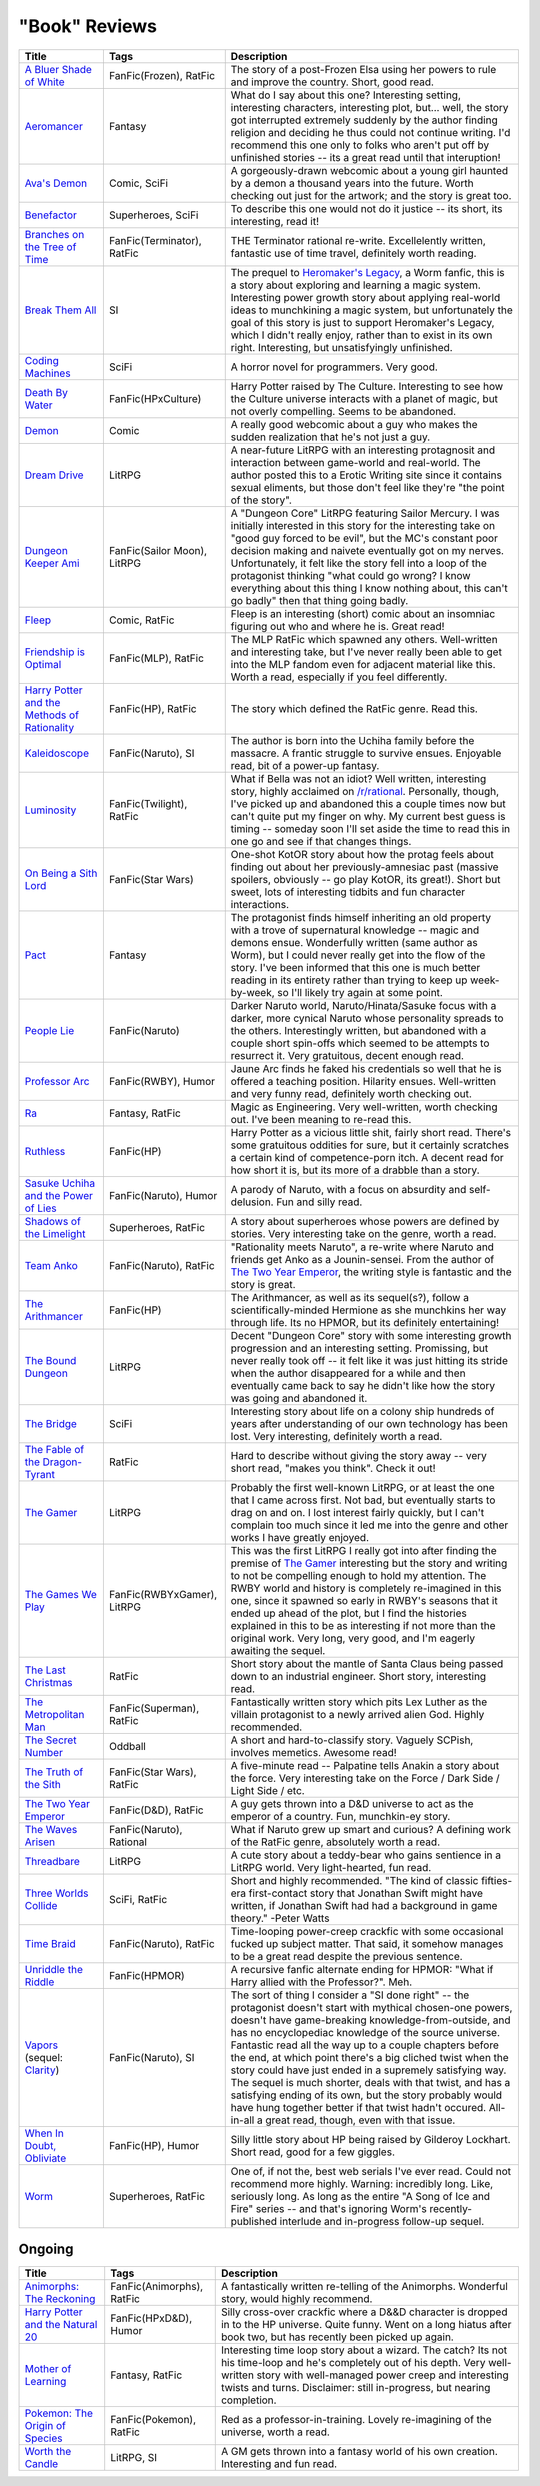 "Book" Reviews
==============

==============================================  ======================================  ===========
Title                                           Tags                                    Description
==============================================  ======================================  ===========
`A Bluer Shade of White`_                       FanFic(Frozen), RatFic                  The story of a post-Frozen Elsa using her powers to rule and improve the country. Short, good read.
`Aeromancer`_                                   Fantasy                                 What do I say about this one? Interesting setting, interesting characters, interesting plot, but... well, the story got interrupted extremely suddenly by the author finding religion and deciding he thus could not continue writing. I'd recommend this one only to folks who aren't put off by unfinished stories -- its a great read until that interuption!
`Ava's Demon`_                                  Comic, SciFi                            A gorgeously-drawn webcomic about a young girl haunted by a demon a thousand years into the future. Worth checking out just for the artwork; and the story is great too.
`Benefactor`_                                   Superheroes, SciFi                      To describe this one would not do it justice -- its short, its interesting, read it!
`Branches on the Tree of Time`_                 FanFic(Terminator), RatFic              THE Terminator rational re-write. Excellelently written, fantastic use of time travel, definitely worth reading.
`Break Them All`_                               SI                                      The prequel to `Heromaker\'s Legacy`_, a Worm fanfic, this is a story about exploring and learning a magic system. Interesting power growth story about applying real-world ideas to munchkining a magic system, but unfortunately the goal of this story is just to support Heromaker's Legacy, which I didn't really enjoy, rather than to exist in its own right. Interesting, but unsatisfyingly unfinished.
`Coding Machines`_                              SciFi                                   A horror novel for programmers. Very good.
`Death By Water`_                               FanFic(HPxCulture)                      Harry Potter raised by The Culture. Interesting to see how the Culture universe interacts with a planet of magic, but not overly compelling. Seems to be abandoned.
`Demon`_                                        Comic                                   A really good webcomic about a guy who makes the sudden realization that he's not just a guy.
`Dream Drive`_                                  LitRPG                                  A near-future LitRPG with an interesting protagnosit and interaction between game-world and real-world. The author posted this to a Erotic Writing site since it contains sexual eliments, but those don't feel like they're "the point of the story".
`Dungeon Keeper Ami`_                           FanFic(Sailor Moon), LitRPG             A "Dungeon Core" LitRPG featuring Sailor Mercury. I was initially interested in this story for the interesting take on "good guy forced to be evil", but the MC's constant poor decision making and naivete eventually got on my nerves. Unfortunately, it felt like the story fell into a loop of the protagonist thinking "what could go wrong? I know everything about this thing I know nothing about, this can't go badly" then that thing going badly.
`Fleep`_                                        Comic, RatFic                           Fleep is an interesting (short) comic about an insomniac figuring out who and where he is. Great read!
`Friendship is Optimal`_                        FanFic(MLP), RatFic                     The MLP RatFic which spawned any others. Well-written and interesting take, but I've never really been able to get into the MLP fandom even for adjacent material like this. Worth a read, especially if you feel differently.
`Harry Potter and the Methods of Rationality`_  FanFic(HP), RatFic                      The story which defined the RatFic genre. Read this.
`Kaleidoscope`_                                 FanFic(Naruto), SI                      The author is born into the Uchiha family before the massacre. A frantic struggle to survive ensues. Enjoyable read, bit of a power-up fantasy.
`Luminosity`_                                   FanFic(Twilight), RatFic                What if Bella was not an idiot? Well written, interesting story, highly acclaimed on `/r/rational`_. Personally, though, I've picked up and abandoned this a couple times now but can't quite put my finger on why. My current best guess is timing -- someday soon I'll set aside the time to read this in one go and see if that changes things.
`On Being a Sith Lord`_                         FanFic(Star Wars)                       One-shot KotOR story about how the protag feels about finding out about her previously-amnesiac past (massive spoilers, obviously -- go play KotOR, its great!). Short but sweet, lots of interesting tidbits and fun character interactions.
`Pact`_                                         Fantasy                                 The protagonist finds himself inheriting an old property with a trove of supernatural knowledge -- magic and demons ensue. Wonderfully written (same author as Worm), but I could never really get into the flow of the story. I've been informed that this one is much better reading in its entirety rather than trying to keep up week-by-week, so I'll likely try again at some point.
`People Lie`_                                   FanFic(Naruto)                          Darker Naruto world, Naruto/Hinata/Sasuke focus with a darker, more cynical Naruto whose personality spreads to the others. Interestingly written, but abandoned with a couple short spin-offs which seemed to be attempts to resurrect it. Very gratuitous, decent enough read.
`Professor Arc`_                                FanFic(RWBY), Humor                     Jaune Arc finds he faked his credentials so well that he is offered a teaching position. Hilarity ensues. Well-written and very funny read, definitely worth checking out.
`Ra`_                                           Fantasy, RatFic                         Magic as Engineering. Very well-written, worth checking out. I've been meaning to re-read this.
`Ruthless`_                                     FanFic(HP)                              Harry Potter as a vicious little shit, fairly short read. There's some gratuitous oddities for sure, but it certainly scratches a certain kind of competence-porn itch. A decent read for how short it is, but its more of a drabble than a story.
`Sasuke Uchiha and the Power of Lies`_          FanFic(Naruto), Humor                   A parody of Naruto, with a focus on absurdity and self-delusion. Fun and silly read.
`Shadows of the Limelight`_                     Superheroes, RatFic                     A story about superheroes whose powers are defined by stories. Very interesting take on the genre, worth a read.
`Team Anko`_                                    FanFic(Naruto), RatFic                  "Rationality meets Naruto", a re-write where Naruto and friends get Anko as a Jounin-sensei. From the author of `The Two Year Emperor`_, the writing style is fantastic and the story is great.
`The Arithmancer`_                              FanFic(HP)                              The Arithmancer, as well as its sequel(s?), follow a scientifically-minded Hermione as she munchkins her way through life. Its no HPMOR, but its definitely entertaining!
`The Bound Dungeon`_                            LitRPG                                  Decent "Dungeon Core" story with some interesting growth progression and an interesting setting. Promissing, but never really took off -- it felt like it was just hitting its stride when the author disappeared for a while and then eventually came back to say he didn't like how the story was going and abandoned it.
`The Bridge`_                                   SciFi                                   Interesting story about life on a colony ship hundreds of years after understanding of our own technology has been lost. Very interesting, definitely worth a read.
`The Fable of the Dragon-Tyrant`_               RatFic                                  Hard to describe without giving the story away -- very short read, "makes you think". Check it out!
`The Gamer`_                                    LitRPG                                  Probably the first well-known LitRPG, or at least the one that I came across first. Not bad, but eventually starts to drag on and on. I lost interest fairly quickly, but I can't complain too much since it led me into the genre and other works I have greatly enjoyed.
`The Games We Play`_                            FanFic(RWBYxGamer), LitRPG              This was the first LitRPG I really got into after finding the premise of `The Gamer`_ interesting but the story and writing to not be compelling enough to hold my attention. The RWBY world and history is completely re-imagined in this one, since it spawned so early in RWBY's seasons that it ended up ahead of the plot, but I find the histories explained in this to be as interesting if not more than the original work. Very long, very good, and I'm eagerly awaiting the sequel.
`The Last Christmas`_                           RatFic                                  Short story about the mantle of Santa Claus being passed down to an industrial engineer. Short story, interesting read.
`The Metropolitan Man`_                         FanFic(Superman), RatFic                Fantastically written story which pits Lex Luther as the villain protagonist to a newly arrived alien God. Highly recommended.
`The Secret Number`_                            Oddball                                 A short and hard-to-classify story. Vaguely SCPish, involves memetics. Awesome read!
`The Truth of the Sith`_                        FanFic(Star Wars), RatFic               A five-minute read -- Palpatine tells Anakin a story about the force. Very interesting take on the Force / Dark Side / Light Side / etc.
`The Two Year Emperor`_                         FanFic(D&D), RatFic                     A guy gets thrown into a D&D universe to act as the emperor of a country. Fun, munchkin-ey story.
`The Waves Arisen`_                             FanFic(Naruto), Rational                What if Naruto grew up smart and curious? A defining work of the RatFic genre, absolutely worth a read.
`Threadbare`_                                   LitRPG                                  A cute story about a teddy-bear who gains sentience in a LitRPG world. Very light-hearted, fun read.
`Three Worlds Collide`_                         SciFi, RatFic                           Short and highly recommended. "The kind of classic fifties-era first-contact story that Jonathan Swift might have written, if Jonathan Swift had had a background in game theory." -Peter Watts
`Time Braid`_                                   FanFic(Naruto), RatFic                  Time-looping power-creep crackfic with some occasional fucked up subject matter. That said, it somehow manages to be a great read despite the previous sentence.
`Unriddle the Riddle`_                          FanFic(HPMOR)                           A recursive fanfic alternate ending for HPMOR: "What if Harry allied with the Professor?". Meh.
`Vapors`_ (sequel: `Clarity`_)                  FanFic(Naruto), SI                      The sort of thing I consider a "SI done right" -- the protagonist doesn't start with mythical chosen-one powers, doesn't have game-breaking knowledge-from-outside, and has no encyclopediac knowledge of the source universe. Fantastic read all the way up to a couple chapters before the end, at which point there's a big cliched twist when the story could have just ended in a supremely satisfying way. The sequel is much shorter, deals with that twist, and has a satisfying ending of its own, but the story probably would have hung together better if that twist hadn't occured. All-in-all a great read, though, even with that issue.
`When In Doubt, Obliviate`_                     FanFic(HP), Humor                       Silly little story about HP being raised by Gilderoy Lockhart. Short read, good for a few giggles.
`Worm`_                                         Superheroes, RatFic                     One of, if not the, best web serials I've ever read. Could not recommend more highly. Warning: incredibly long. Like, seriously long. As long as the entire "A Song of Ice and Fire" series -- and that's ignoring Worm's recently-published interlude and in-progress follow-up sequel.
==============================================  ======================================  ===========

Ongoing
-------

==============================================  ======================================  ===========
Title                                           Tags                                    Description
==============================================  ======================================  ===========
`Animorphs\: The Reckoning`_                    FanFic(Animorphs), RatFic               A fantastically written re-telling of the Animorphs. Wonderful story, would highly recommend.
`Harry Potter and the Natural 20`_              FanFic(HPxD&D), Humor                   Silly cross-over crackfic where a D&&D character is dropped in to the HP universe. Quite funny. Went on a long hiatus after book two, but has recently been picked up again.
`Mother of Learning`_                           Fantasy, RatFic                         Interesting time loop story about a wizard. The catch? Its not his time-loop and he's completely out of his depth. Very well-written story with well-managed power creep and interesting twists and turns. Disclaimer: still in-progress, but nearing completion.
`Pokemon\: The Origin of Species`_              FanFic(Pokemon), RatFic                 Red as a professor-in-training. Lovely re-imagining of the universe, worth a read.
`Worth the Candle`_                             LitRPG, SI                              A GM gets thrown into a fantasy world of his own creation. Interesting and fun read.
==============================================  ======================================  ===========

.. _/r/rational: https://www.reddit.com/r/rational/wiki/index
.. _A Bluer Shade of White: https://fictionhub.io/story/a-bluer-shade-of-white/
.. _Aeromancer: https://www.fictionpress.com/s/3323184/1/Aeromancer
.. _Animorphs\: The Reckoning: https://www.fanfiction.net/s/11090259/1/r-Animorphs-The-Reckoning
.. _Ava's Demon: http://www.avasdemon.com/
.. _Benefactor: https://forums.spacebattles.com/threads/benefactor-one-off-original-superhero-fiction.342377/
.. _Branches on the Tree of Time: https://fictionhub.io/story/branches-on-the-tree-of-time/
.. _Break Them All: https://forums.sufficientvelocity.com/threads/break-them-all-original-precross.12960/
.. _Clarity: https://www.fanfiction.net/s/10552144/1/Clarity
.. _Coding Machines: http://www.teamten.com/lawrence/writings/coding-machines/
.. _Death By Water: https://forums.sufficientvelocity.com/threads/death-by-water-harry-potter-the-culture.44788/page-9
.. _Demon: http://www.shigabooks.com/index.php?page=001
.. _Dream Drive: https://www.literotica.com/s/dream-drive-ch-01
.. _Dungeon Keeper Ami: https://forums.sufficientvelocity.com/threads/dungeon-keeper-ami-sailor-moon-dungeon-keeper-story-only-thread.30066/
.. _Fleep: http://www.shigabooks.com/fleep.php
.. _Friendship is Optimal: https://www.fimfiction.net/story/62074/friendship-is-optimal
.. _Harry Potter and the Methods of Rationality: http://www.hpmor.com/
.. _Harry Potter and the Natural 20: https://www.fanfiction.net/s/8096183/1/Harry-Potter-and-the-Natural-20
.. _Heromaker\'s Legacy: https://forums.sufficientvelocity.com/threads/heromakers-legacy-worm-au-original.7589/
.. _Kaleidoscope: https://archiveofourown.org/works/10531500
.. _Luminosity: http://luminous.elcenia.com/story.shtml
.. _Mother of Learning: https://www.fictionpress.com/s/2961893/1/Mother-of-Learning
.. _On Being a Sith Lord: https://www.fanfiction.net/s/5759101/1/On-Being-A-Sith-Lord
.. _Pact: https://pactwebserial.wordpress.com/
.. _People Lie: https://www.fanfiction.net/s/3745099/1/People-Lie
.. _Pokemon\: The Origin of Species: https://www.fanfiction.net/s/9794740/1/Pokemon-The-Origin-of-Species
.. _Professor Arc: https://www.fanfiction.net/s/10898868
.. _Ra: https://qntm.org/ra
.. _Ruthless: https://www.fanfiction.net/s/10493620/1/
.. _Sasuke Uchiha and the Power of Lies: https://forums.spacebattles.com/threads/sasuke-uchiha-and-the-power-of-lies-naruto-comedy-au.472801/
.. _Shadows of the Limelight: http://alexanderwales.com/shadows/
.. _Team Anko: https://www.fanfiction.net/s/11087425/1/Team-Anko
.. _The Arithmancer: https://www.fanfiction.net/s/10070079/1/The-Arithmancer
.. _The Bound Dungeon: https://www.royalroad.com/fiction/10519/the-bound-dungeon
.. _The Bridge: https://leonardpetracci.com/the-bridge/
.. _The Fable of the Dragon-Tyrant: https://nickbostrom.com/fable/dragon.html
.. _The Gamer: http://mangafox.me/manga/the_gamer/
.. _The Games We Play: https://forums.spacebattles.com/threads/rwby-the-gamer-the-games-we-play-disk-five.341621/
.. _The Last Christmas: https://fictionhub.io/story/the-last-christmas/
.. _The Metropolitan Man: https://fictionhub.io/story/the-metropolitan-man/
.. _The Secret Number: http://strangehorizons.com/fiction/the-secret-number/
.. _The Truth of the Sith: https://archive.is/WNfW5
.. _The Two Year Emperor: https://www.reddit.com/r/rational/comments/3xe9fn/ffrt_the_two_year_emperor_is_back_and_free/
.. _The Waves Arisen: https://wertifloke.wordpress.com/about/
.. _Threadbare: https://www.royalroadl.com/fiction/15130/threadbare
.. _Three Worlds Collide: https://www.lesswrong.com/posts/HawFh7RvDM4RyoJ2d/three-worlds-collide-0-8
.. _Time Braid: https://www.fanfiction.net/s/5193644
.. _Unriddle the Riddle: https://www.fanfiction.net/s/12970295
.. _Vapors: https://www.fanfiction.net/s/9855872/1/Vapors
.. _When In Doubt, Obliviate: https://www.fanfiction.net/s/6635363
.. _Worm: https://parahumans.wordpress.com/table-of-contents/
.. _Worth the Candle: https://archiveofourown.org/works/11478249/chapters/25740126
